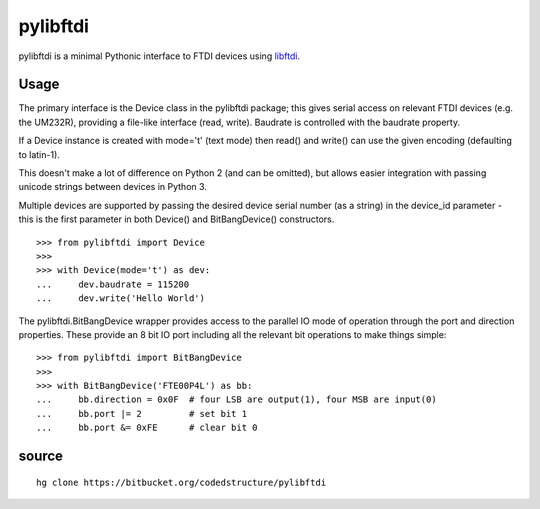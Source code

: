 ﻿
.. index::
   pylibftdi 

=========
pylibftdi
=========

.. seealso:: 

   - http://pypi.python.org/pypi/pylibftdi/

   
pylibftdi is a minimal Pythonic interface to FTDI devices using libftdi_.

.. _libftdi: http://www.intra2net.com/en/developer/libftdi/
   
Usage
=====

The primary interface is the Device class in the pylibftdi package; this 
gives serial access on relevant FTDI devices (e.g. the UM232R), providing a 
file-like interface (read, write). Baudrate is controlled with the 
baudrate property.

If a Device instance is created with mode='t' (text mode) then read() 
and write() can use the given encoding (defaulting to latin-1). 

This doesn't make a lot of difference on Python 2 (and can be omitted), 
but allows easier integration with passing unicode strings between devices 
in Python 3.

Multiple devices are supported by passing the desired device serial number 
(as a string) in the device_id parameter - this is the first parameter in 
both Device() and BitBangDevice() constructors.

::

	>>> from pylibftdi import Device
	>>>
	>>> with Device(mode='t') as dev:
	...     dev.baudrate = 115200
	...     dev.write('Hello World')


The pylibftdi.BitBangDevice wrapper provides access to the parallel IO mode 
of operation through the port and direction properties. 
These provide an 8 bit IO port including all the relevant bit operations to 
make things simple::

	>>> from pylibftdi import BitBangDevice
	>>>
	>>> with BitBangDevice('FTE00P4L') as bb:
	...     bb.direction = 0x0F  # four LSB are output(1), four MSB are input(0)
	...     bb.port |= 2         # set bit 1
	...     bb.port &= 0xFE      # clear bit 0


source
======
::

    hg clone https://bitbucket.org/codedstructure/pylibftdi
	
	
	
 
   

   
   
   
   
